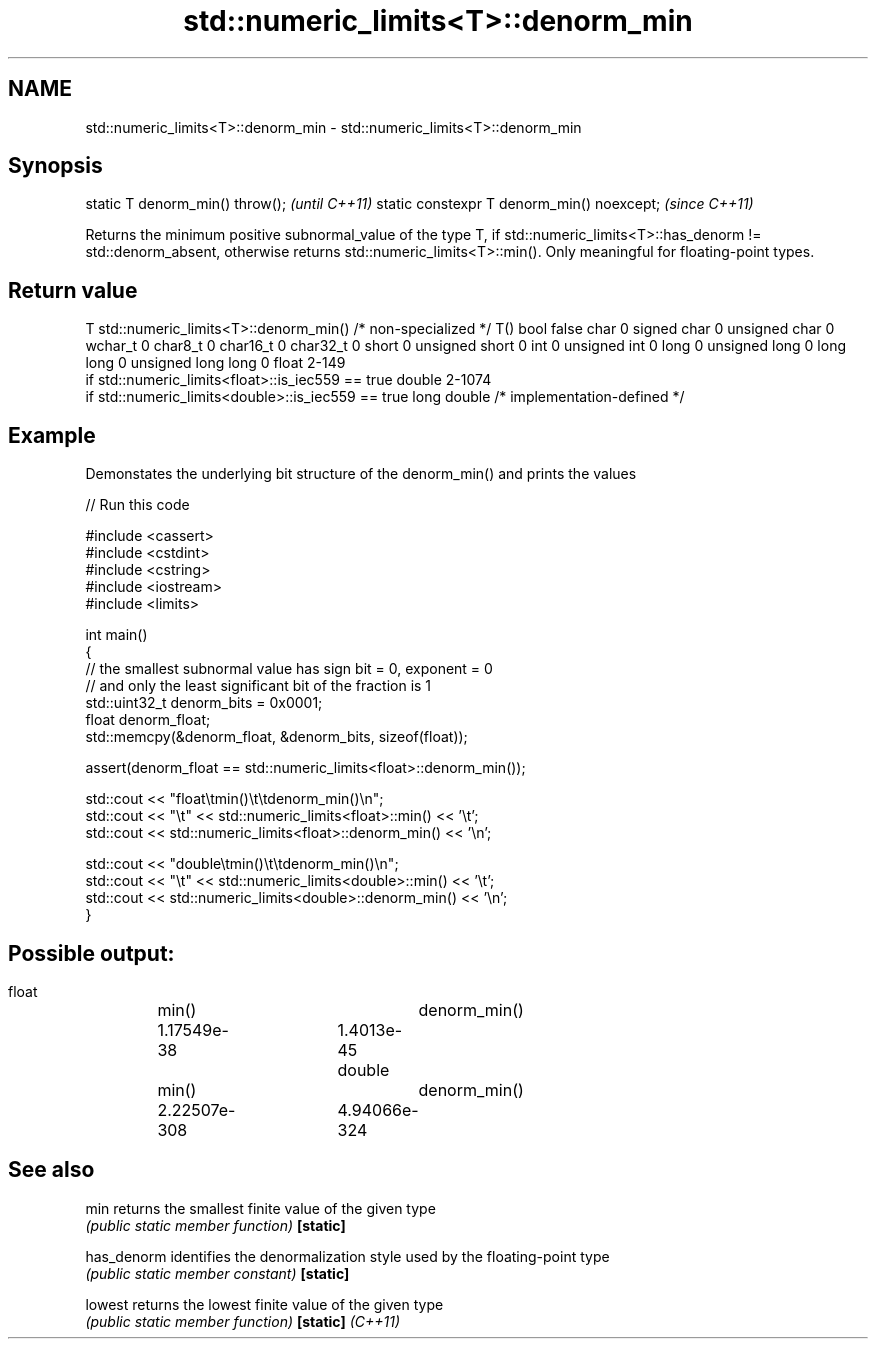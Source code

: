 .TH std::numeric_limits<T>::denorm_min 3 "2020.03.24" "http://cppreference.com" "C++ Standard Libary"
.SH NAME
std::numeric_limits<T>::denorm_min \- std::numeric_limits<T>::denorm_min

.SH Synopsis

static T denorm_min() throw();             \fI(until C++11)\fP
static constexpr T denorm_min() noexcept;  \fI(since C++11)\fP

Returns the minimum positive subnormal_value of the type T, if std::numeric_limits<T>::has_denorm != std::denorm_absent, otherwise returns std::numeric_limits<T>::min(). Only meaningful for floating-point types.

.SH Return value


T                     std::numeric_limits<T>::denorm_min()
/* non-specialized */ T()
bool                  false
char                  0
signed char           0
unsigned char         0
wchar_t               0
char8_t               0
char16_t              0
char32_t              0
short                 0
unsigned short        0
int                   0
unsigned int          0
long                  0
unsigned long         0
long long             0
unsigned long long    0
float                 2-149
                      if std::numeric_limits<float>::is_iec559 == true
double                2-1074
                      if std::numeric_limits<double>::is_iec559 == true
long double           /* implementation-defined */


.SH Example

Demonstates the underlying bit structure of the denorm_min() and prints the values

// Run this code

  #include <cassert>
  #include <cstdint>
  #include <cstring>
  #include <iostream>
  #include <limits>

  int main()
  {
      // the smallest subnormal value has sign bit = 0, exponent = 0
      // and only the least significant bit of the fraction is 1
      std::uint32_t denorm_bits = 0x0001;
      float denorm_float;
      std::memcpy(&denorm_float, &denorm_bits, sizeof(float));

      assert(denorm_float == std::numeric_limits<float>::denorm_min());

      std::cout << "float\\tmin()\\t\\tdenorm_min()\\n";
      std::cout << "\\t" << std::numeric_limits<float>::min() << '\\t';
      std::cout <<         std::numeric_limits<float>::denorm_min() << '\\n';

      std::cout << "double\\tmin()\\t\\tdenorm_min()\\n";
      std::cout << "\\t" << std::numeric_limits<double>::min() << '\\t';
      std::cout <<         std::numeric_limits<double>::denorm_min() << '\\n';
  }

.SH Possible output:

  float	min()		denorm_min()
  	1.17549e-38	1.4013e-45
  double	min()		denorm_min()
  	2.22507e-308	4.94066e-324


.SH See also



min              returns the smallest finite value of the given type
                 \fI(public static member function)\fP
\fB[static]\fP

has_denorm       identifies the denormalization style used by the floating-point type
                 \fI(public static member constant)\fP
\fB[static]\fP

lowest           returns the lowest finite value of the given type
                 \fI(public static member function)\fP
\fB[static]\fP \fI(C++11)\fP




